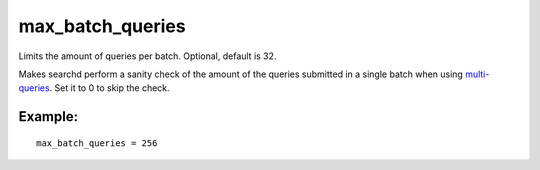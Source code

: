 max\_batch\_queries
~~~~~~~~~~~~~~~~~~~

Limits the amount of queries per batch. Optional, default is 32.

Makes searchd perform a sanity check of the amount of the queries
submitted in a single batch when using
`multi-queries <../../multi-queries.rst>`__. Set it to 0 to skip the
check.

Example:
^^^^^^^^

::


    max_batch_queries = 256

